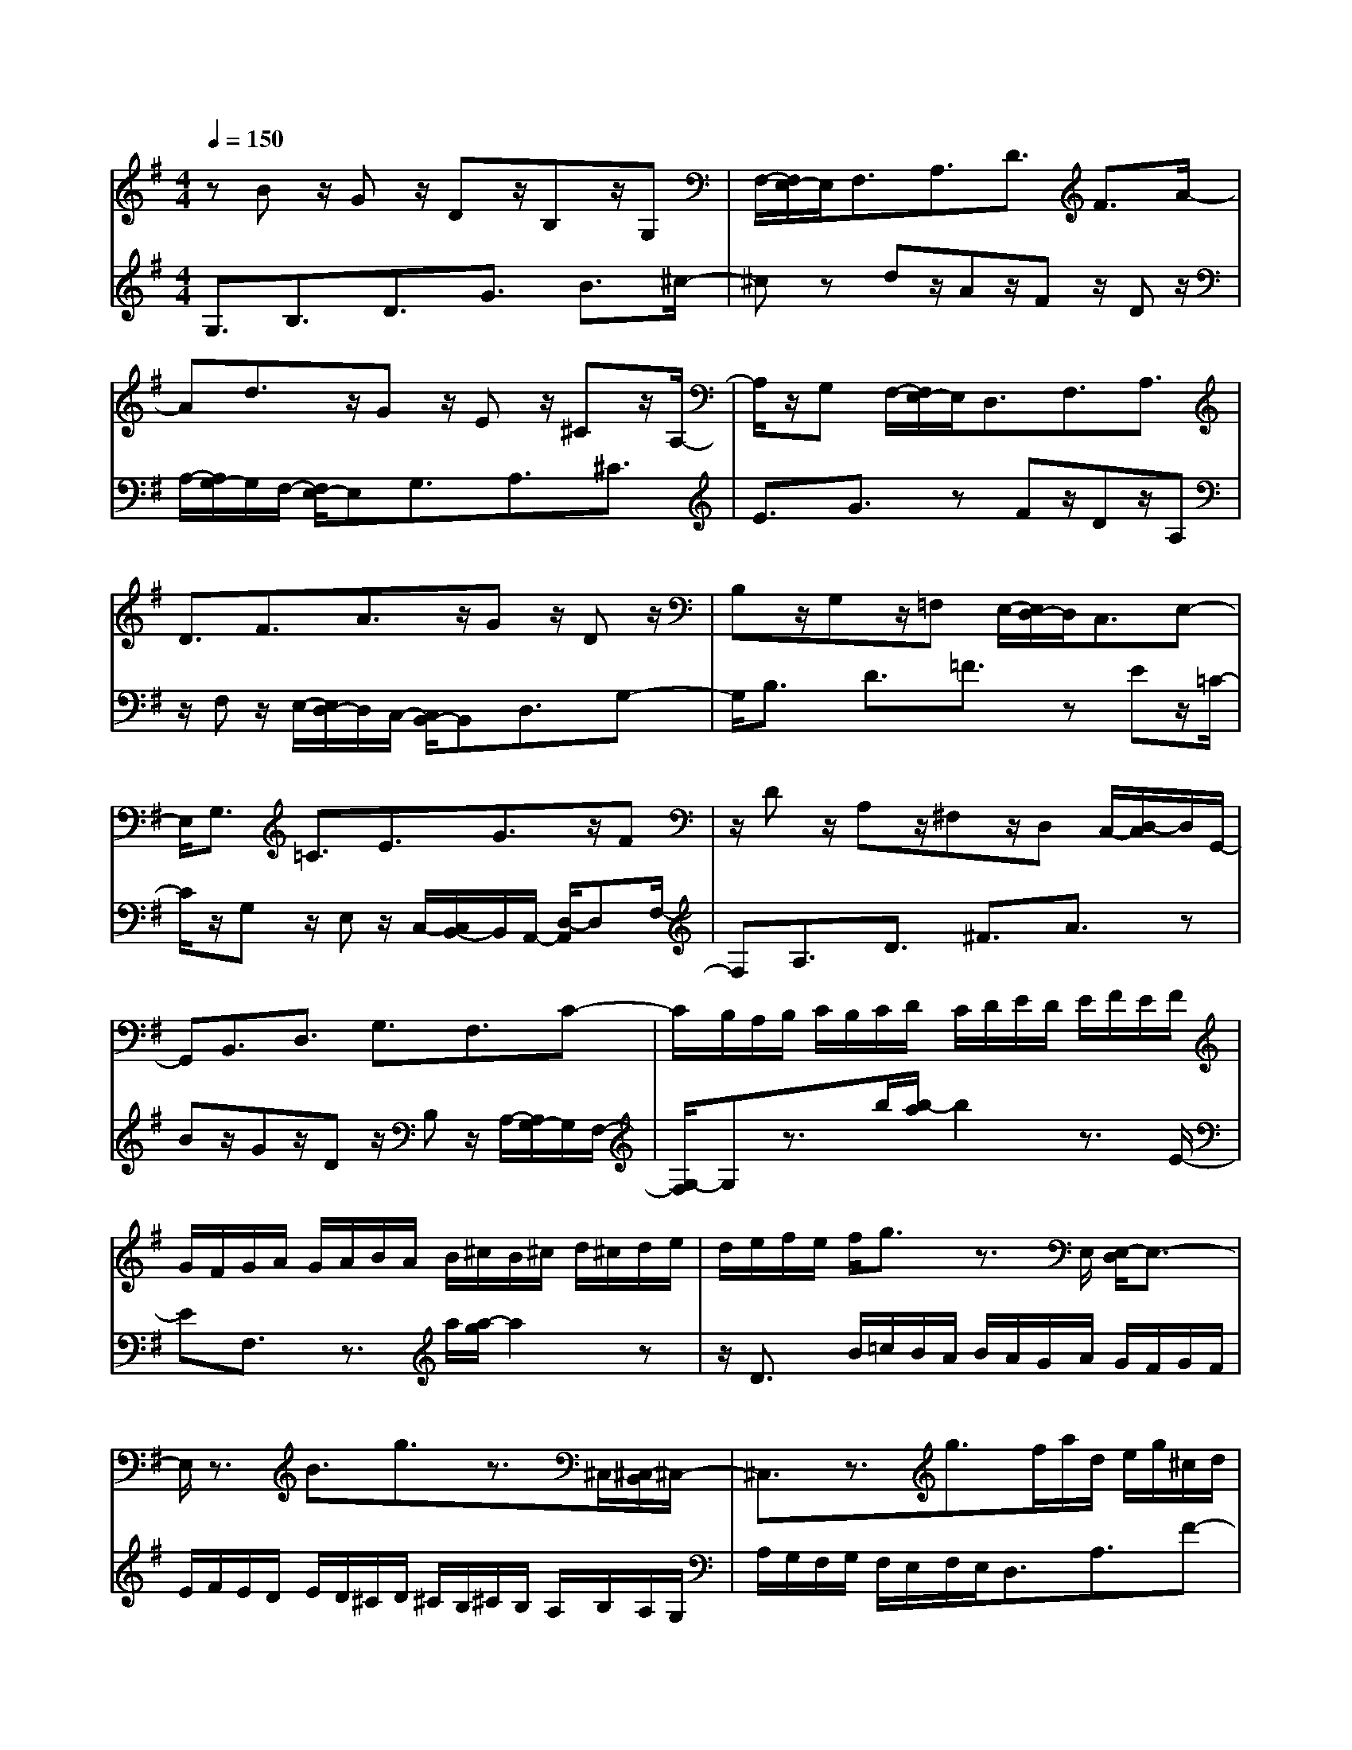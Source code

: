% input file /home/ubuntu/MusicGeneratorQuin/training_data/bach_new/988-v20.mid
% format 1 file 17 tracks
X: 1
T: 
M: 4/4
L: 1/8
Q:1/4=150
K:G % 1 sharps
%untitled
% Time signature=3/4  MIDI-clocks/click=24  32nd-notes/24-MIDI-clocks=8
% MIDI Key signature, sharp/flats=1  minor=0
%A
%A'
%B
%B'
V:1
%Solo Harpsichord with 2 Manuals
%%MIDI program 6
zB z/2Gz/2 Dz/2B,z/2G,|F,/2-[F,/2E,/2-]E,/2F,3/2A,3/2D3/2 F3/2A/2-|Ad3/2z/2G z/2Ez/2 ^Cz/2A,/2-|A,/2z/2G, F,/2-[F,/2E,/2-]E,/2D,3/2F,3/2A,3/2|
D3/2F3/2A3/2z/2G z/2Dz/2|B,z/2G,z/2=F, E,/2-[E,/2D,/2-]D,/2C,3/2E,-|E,/2G,3/2 =C3/2E3/2G3/2z/2F|z/2Dz/2 A,z/2^F,z/2D, C,/2-[D,/2-C,/2]D,/2G,,/2-|
G,,B,,3/2D,3/2 G,3/2F,3/2C-|C/2B,/2A,/2B,/2 C/2B,/2C/2D/2 C/2D/2E/2D/2 E/2F/2E/2F/2|G/2F/2G/2A/2 G/2A/2B/2A/2 B/2^c/2B/2^c/2 d/2^c/2d/2e/2|d/2e/2f/2e/2 f/2g3/2 z3/2E,/2 [E,/2-D,/2]E,3/2-|
E,/2z3/2 B3/2g3/2z3/2^C,/2[^C,/2-B,,/2]^C,/2-|^C,3/2z3/2g3/2f/2a/2d/2 e/2g/2^c/2d/2|f/2B/2=c/2e/2 A/2B/2d/2G/2 A/2c/2F<GG,-|G,/2F,3/2 A,3/2D,3/2D3/2^C/2A,/2B,/2|
^C/2D/2E/2F2E/2 D<B d/2^c/2[^c/2B/2]d/2|A/2F/2D/2A,/2 F,/2D,3/2 z4|z3/2Bz/2G z/2Dz/2 B,z/2G,/2-|[G,/2F,/2-]F,/2E,/2-[F,/2-E,/2] F,A,3/2D3/2 F3/2A/2-|
Ad3/2zGz/2E z/2^Cz/2|A,z/2G,/2- [G,/2F,/2-]F,/2E,/2-[E,/2D,/2-] D,F,3/2A,3/2|D3/2F3/2A3/2zGz/2D|z/2B,z/2 G,z/2=F,/2- [=F,/2E,/2-]E,/2D,/2-[D,/2=C,/2-] C,E,-|
E,/2G,3/2 =C3/2E3/2G3/2zF/2-|F/2z/2D z/2A,z/2 ^F,z/2D,/2- [D,/2C,/2-]C,/2D,/2-[D,/2G,,/2-]|G,,B,,3/2D,3/2 G,3/2F,3/2C-|C/2B,/2A,/2B,/2 C/2B,/2C/2D/2 C/2D/2E/2D/2 E/2F/2E/2F/2|
G/2F/2G/2A/2 G/2A/2B/2A/2 B/2^c/2B/2^c/2 d/2^c/2d/2e/2|d/2e/2f/2e/2 f/2g3/2 z3/2E,/2 [E,/2-D,/2]E,3/2-|E,/2z3/2 B3/2g3/2z3/2^C,/2[^C,/2-B,,/2]^C,/2-|^C,3/2z3/2g3/2f/2a/2d/2 e/2g/2^c/2d/2|
f/2B/2=c/2e/2 A/2B/2d/2G/2 A/2c/2F<GG,-|G,/2F,3/2 A,3/2D,3/2D3/2^C/2A,/2B,/2|^C/2D/2E/2F2E/2 D<B d/2^c/2[^c/2B/2]d/2|A/2F/2D/2A,/2 F,/2D,3/2 z4|
z3/2az/2f z/2dz/2 Az/2F/2-|F/2z/2D z/2B,z/2 G,z/2D,z/2B,,|z/2G,,/2-[A,,/2-G,,/2]A,,/2 B,,/2-[=C,/2-B,,/2]C, G,3/2=C3/2E-|E/2A,3/2 =c2 B/2^A/2B/2^c/2 ^d/2e/2^d/2^c/2|
^d/2e/2f/2g/2 f/2e/2f/2g/2 a/2b/2a/2g/2 a/2b/2c'/2^d/2-|^dc'3/2b3/2 =d2 ^c/2^d/2e/2f/2|g<^A g3/2f3/2=A3/2G3/2|^D3/2E3/2C3/2^D,3/2 ^d3/2e/2-|
eE3/2z/2G/2B/2 e/2g/2^d/2e/2 B/2G/2z/2^G/2|=f/2e/2=c/2A/2 z/2=D/2B/2z/2 C/2A/2z/2B,/2 =G/2z/2C/2A/2|z/2F/2^d/2=d/2 B/2G/2z/2C/2 A/2z/2B,/2G/2 z/2A,/2F/2z/2|B,/2G/2z/2E/2 d/2c/2A/2E<CCz/2C|
z/2Cz/2 c3/2c/2 A/2F<DDz/2|Dz/2Dz/2c3/2B/2G/2d/2 c/2A/2e/2d/2-|dB,3/2G,3/2 =f3/2e/2 g/2c/2d/2=f/2|B/2c/2e/2A/2 B/2d/2G/2A/2 c/2F/2G/2B/2 E/2F/2D/2E/2|
F/2G/2A/2B,2A,/2 G,<E G/2F/2[F/2E/2]G/2|D/2B,/2G,/2=D,/2 B,,/2G,,3/2 z4|z3/2az/2^f z/2dz/2 Az/2F/2-|F/2z/2D z/2B,z/2 G,z/2D,z/2B,,|
z/2G,,/2-[A,,/2-G,,/2]A,,/2 B,,/2-[C,/2-B,,/2]C, G,3/2C3/2E-|E/2A,3/2 c2 B/2^A/2B/2^c/2 ^d/2e/2^d/2^c/2|^d/2e/2f/2g/2 f/2e/2f/2g/2 a/2b/2a/2g/2 a/2b/2c'/2^d/2-|^dc'3/2b3/2 =d2 ^c/2^d/2e/2f/2|
g<^A g3/2f3/2=A3/2G3/2|^D3/2E3/2C3/2^D,3/2 ^d3/2e/2-|eE3/2z/2G/2B/2 e/2g/2^d/2e/2 B/2G/2z/2^G/2|=f/2e/2=c/2A/2 z/2=D/2B/2z/2 C/2A/2z/2B,/2 =G/2z/2C/2A/2|
z/2F/2^d/2=d/2 B/2G/2z/2C/2 A/2z/2B,/2G/2 z/2A,/2F/2z/2|B,/2G/2z/2E/2 d/2c/2A/2E<CCz/2C|z/2Cz/2 c3/2c/2 A/2F<DDz/2|Dz/2Dz/2c3/2B/2G/2d/2 c/2A/2e/2d/2-|
dB,3/2G,3/2 =f3/2e/2 g/2c/2d/2=f/2|B/2c/2e/2A/2 B/2d/2G/2A/2 c/2F/2G/2B/2 E/2F/2D/2E/2|F/2G/2A/2B,2A,/2 G,<E G/2F/2[F/2E/2]G/2|D/2B,/2G,/2=D,/2 B,,<G,, 
V:2
%--------------------------------------
%%MIDI program 6
G,3/2B,3/2D3/2G3/2 B3/2^c/2-|^cz dz/2Az/2F z/2Dz/2|A,/2-[A,/2G,/2-]G,/2F,/2- [F,/2E,/2-]E,G,3/2A,3/2^C3/2|E3/2G3/2z Fz/2Dz/2A,|
z/2F,z/2 E,/2-[E,/2D,/2-]D,/2C,/2- [C,/2B,,/2-]B,,D,3/2G,-|G,/2B,3/2 D3/2=F3/2z Ez/2=C/2-|C/2z/2G, z/2E,z/2 C,/2-[C,/2B,,/2-]B,,/2A,,/2- [D,/2-A,,/2]D,F,/2-|F,A,3/2D3/2 ^F3/2A3/2z|
Bz/2Gz/2D z/2B,z/2 A,/2-[A,/2G,/2-]G,/2F,/2-|[G,/2-F,/2]G,z3/2b/2[b/2-a/2] b2 z3/2E/2-|EF,3/2z3/2 a/2[a/2-g/2]a2z|z/2D3/2 B/2=c/2B/2A/2 B/2A/2G/2A/2 G/2F/2G/2F/2|
E/2F/2E/2D/2 E/2D/2^C/2D/2 ^C/2B,/2^C/2B,/2 A,/2B,/2A,/2G,/2|A,/2G,/2F,/2G,/2 F,/2E,/2F,/2E,<D,A,3/2F-|F/2A,3/2 D,3/2=C3/2B,/2G,/2 D/2^C/2A,/2E/2|D/2B,/2F/2E/2 ^C/2G/2F/2D/2 A/2G/2E/2B/2 A2|
B/2^c/2d/2^c/2 B/2A2G/2F/2E/2 F/2G/2F-|F/2z2F/2A/2d/2 ^f/2a/2d'3/2z3/2|G,3/2B,3/2D3/2G3/2 B3/2^c/2-|^cz dz/2Az/2F z/2Dz/2|
A,/2-[A,/2G,/2-]G,/2F,/2- [F,/2E,/2-]E,G,3/2A,3/2^C3/2|E3/2G3/2z Fz/2Dz/2A,|z/2F,z/2 E,/2-[E,/2D,/2-]D,/2C,/2- [C,/2B,,/2-]B,,D,3/2G,-|G,/2B,3/2 D3/2=F3/2z Ez/2=C/2-|
C/2z/2G, z/2E,z/2 C,/2-[C,/2B,,/2-]B,,/2A,,/2- [D,/2-A,,/2]D,F,/2-|F,A,3/2D3/2 ^F3/2A3/2z|Bz/2Gz/2D z/2B,z/2 A,/2-[A,/2G,/2-]G,/2F,/2-|[G,/2-F,/2]G,z3/2b/2[b/2-a/2] b2 z3/2E/2-|
EF,3/2z3/2 a/2[a/2-g/2]a2z|z/2D3/2 B/2=c/2B/2A/2 B/2A/2G/2A/2 G/2F/2G/2F/2|E/2F/2E/2D/2 E/2D/2^C/2D/2 ^C/2B,/2^C/2B,/2 A,/2B,/2A,/2G,/2|A,/2G,/2F,/2G,/2 F,/2E,/2F,/2E,<D,A,3/2F-|
F/2A,3/2 D,3/2=C3/2B,/2G,/2 D/2^C/2A,/2E/2|D/2B,/2F/2E/2 ^C/2G/2F/2D/2 A/2G/2E/2B/2 A2|B/2^c/2d/2^c/2 B/2A2G/2F/2E/2 F/2G/2F-|F/2z2F/2A/2d/2 f/2a/2d'3/2z3/2|
D,3/2D,,3/2F,,3/2A,,3/2 D,3/2F,/2-|F,G,3/2B,3/2 D3/2G3/2B/2A/2|B2- B/2E/2^D/2E/2 F/2G/2A/2G/2 F/2G/2A/2B/2|=c/2B/2A/2G/2 F/2E/2^D2E/2F/2 G/2F/2E/2F/2|
G/2A<B,A,3/2 G,/2F,/2E, ^D,/2E,/2=F,/2E,/2|=F,/2^F,/2E,/2F,/2 G,/2F,/2G,/2^G,/2 F,/2^G,/2A,2^A,/2B,/2|=C/2B,/2C/2^C/2 B,/2^C/2=D/2^C/2 D/2^D/2^C/2^D/2 E/2^D/2E/2F/2|E/2F/2G/2F/2 G/2A/2G/2A/2 B/2A/2B/2c/2 B/2A/2G/2F/2|
G/2A/2G/2F/2 E4- E/2=D,3/2|C,3/2Ez/2E z/2Ez/2 Ez/2C,/2-|C,B,,3/2=Dz/2 Dz/2Dz/2D|z/2B,,3/2 A,,3/2z/2 B,/2G/2z/2=A,/2 F/2z/2=G,/2E/2|
z/2F,/2D/2z/2 G,/2E/2D,3/2z/2A,/2F/2 z/2B,/2G/2z/2|=C/2A/2z/2B,/2 G/2z/2A,/2F<G,G2B/2|E/2=F/2A/2D/2 E/2G/2C/2D/2 =F/2B,/2C/2G,/2 E/2D/2B,/2=F/2|E3/2g3/2c'3/2e3/2 d2|
e/2f/2g/2f/2 e/2d2c/2B/2A/2 B/2c/2B-|B/2z2B,/2D/2G/2 B/2d/2g3/2z3/2|D,3/2D,,3/2F,,3/2A,,3/2 D,3/2F,/2-|F,G,3/2B,3/2 D3/2G3/2B/2A/2|
B2- B/2E/2^D/2E/2 ^F/2G/2A/2G/2 F/2G/2A/2B/2|c/2B/2A/2G/2 F/2E/2^D2E/2F/2 G/2F/2E/2F/2|G/2A<B,A,3/2 G,/2F,/2E, ^D,/2E,/2=F,/2E,/2|=F,/2^F,/2E,/2F,/2 G,/2F,/2G,/2^G,/2 F,/2^G,/2A,2^A,/2B,/2|
C/2B,/2C/2^C/2 B,/2^C/2=D/2^C/2 D/2^D/2^C/2^D/2 E/2^D/2E/2F/2|E/2F/2G/2F/2 G/2A/2G/2A/2 B/2A/2B/2c/2 B/2A/2G/2F/2|G/2A/2G/2F/2 E4- E/2=D,3/2|C,3/2Ez/2E z/2Ez/2 Ez/2C,/2-|
C,B,,3/2=Dz/2 Dz/2Dz/2D|z/2B,,3/2 A,,3/2z/2 B,/2G/2z/2=A,/2 F/2z/2=G,/2E/2|z/2F,/2D/2z/2 G,/2E/2D,3/2z/2A,/2F/2 z/2B,/2G/2z/2|=C/2A/2z/2B,/2 G/2z/2A,/2F<G,G2B/2|
E/2=F/2A/2D/2 E/2G/2C/2D/2 =F/2B,/2C/2G,/2 E/2D/2B,/2=F/2|E3/2g3/2c'3/2e3/2 d2|e/2f/2g/2f/2 e/2d2c/2B/2A/2 B/2c/2B-|B/2z2B,/2D/2G/2 B/2d<g
%Johann Sebastian Bach  (1685-1750)
%The Goldberg Variations - BWV 988
%Aria with 30 Variations for Harpsichord with 2 Manuals
%--------------------------------------
%Variatio 20 a 2 Clav.
%--------------------------------------
%Sequenced with Cakewalk Pro Audio by
%David J. Grossman - dave@unpronounceable.com
%This and other Bach MIDI files can be found at:
%Dave's J.S. Bach Page
%http://www.unpronounceable.com/bach
%--------------------------------------
%Original Filename: 988-v20.mid
%Last Modified: March 14, 1997
